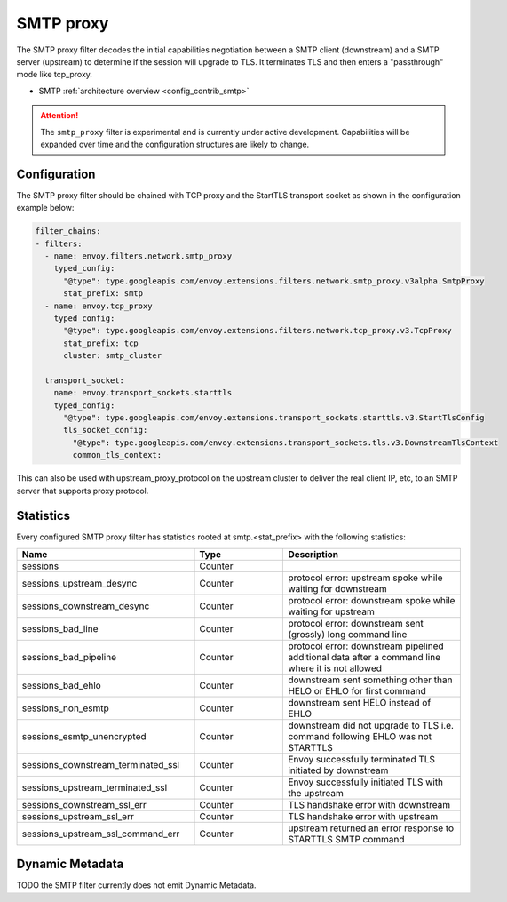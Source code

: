 .. _config_network_filters_smtp_proxy:

SMTP proxy
==========

The SMTP proxy filter decodes the initial capabilities negotiation
between a SMTP client (downstream) and a SMTP server (upstream) to
determine if the session will upgrade to TLS. It terminates TLS and
then enters a "passthrough" mode like tcp_proxy.

* SMTP :ref:`architecture overview <config_contrib_smtp>`

.. attention::

   The ``smtp_proxy`` filter is experimental and is currently under active development.
   Capabilities will be expanded over time and the configuration structures are likely to change.


Configuration
-------------

The SMTP proxy filter should be chained with TCP proxy and the
StartTLS transport socket as shown in the configuration example below:

.. code-block:: yaml

    filter_chains:
    - filters:
      - name: envoy.filters.network.smtp_proxy
        typed_config:
          "@type": type.googleapis.com/envoy.extensions.filters.network.smtp_proxy.v3alpha.SmtpProxy
          stat_prefix: smtp
      - name: envoy.tcp_proxy
        typed_config:
          "@type": type.googleapis.com/envoy.extensions.filters.network.tcp_proxy.v3.TcpProxy
          stat_prefix: tcp
          cluster: smtp_cluster

      transport_socket:
        name: envoy.transport_sockets.starttls
        typed_config:
          "@type": type.googleapis.com/envoy.extensions.transport_sockets.starttls.v3.StartTlsConfig
          tls_socket_config:
            "@type": type.googleapis.com/envoy.extensions.transport_sockets.tls.v3.DownstreamTlsContext
            common_tls_context:


This can also be used with upstream_proxy_protocol on the upstream
cluster to deliver the real client IP, etc, to an SMTP server that
supports proxy protocol.

.. _config_network_filters_smtp_proxy_stats:

Statistics
----------

Every configured SMTP proxy filter has statistics rooted at smtp.<stat_prefix> with the following statistics:

.. csv-table::
  :header: Name, Type, Description
  :widths: 2, 1, 2

  sessions, Counter,
  sessions_upstream_desync, Counter, protocol error: upstream spoke while waiting for downstream
  sessions_downstream_desync, Counter, protocol error: downstream spoke while waiting for upstream
  sessions_bad_line, Counter, protocol error: downstream sent (grossly) long command line
  sessions_bad_pipeline, Counter, protocol error: downstream pipelined additional data after a command line where it is not allowed
  sessions_bad_ehlo, Counter, downstream sent something other than HELO or EHLO for first command
  sessions_non_esmtp, Counter, downstream sent HELO instead of EHLO
  sessions_esmtp_unencrypted, Counter, downstream did not upgrade to TLS i.e. command following EHLO was not STARTTLS
  sessions_downstream_terminated_ssl, Counter, Envoy successfully terminated TLS initiated by downstream
  sessions_upstream_terminated_ssl, Counter, Envoy successfully initiated TLS with the upstream
  sessions_downstream_ssl_err, Counter, TLS handshake error with downstream
  sessions_upstream_ssl_err, Counter, TLS handshake error with upstream
  sessions_upstream_ssl_command_err, Counter, upstream returned an error response to STARTTLS SMTP command


.. _config_network_filters_smtp_proxy_dynamic_metadata:

Dynamic Metadata
----------------

TODO the SMTP filter currently does not emit Dynamic Metadata.
